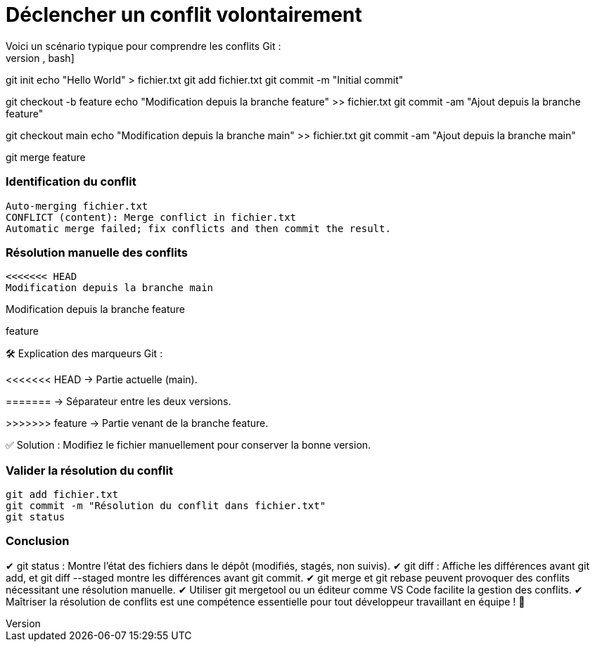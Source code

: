 = Déclencher un conflit volontairement
Voici un scénario typique pour comprendre les conflits Git :
[source,bash]

git init
echo "Hello World" > fichier.txt
git add fichier.txt
git commit -m "Initial commit"

git checkout -b feature
echo "Modification depuis la branche feature" >> fichier.txt
git commit -am "Ajout depuis la branche feature"

git checkout main
echo "Modification depuis la branche main" >> fichier.txt
git commit -am "Ajout depuis la branche main"

git merge feature

=== Identification du conflit
[source,bash]

Auto-merging fichier.txt
CONFLICT (content): Merge conflict in fichier.txt
Automatic merge failed; fix conflicts and then commit the result.

=== Résolution manuelle des conflits
[source,diff]

<<<<<<< HEAD
Modification depuis la branche main

Modification depuis la branche feature

feature

🛠 Explication des marqueurs Git :

<<<<<<< HEAD → Partie actuelle (main).

======= → Séparateur entre les deux versions.

>>>>>>> feature → Partie venant de la branche feature.

✅ Solution : Modifiez le fichier manuellement pour conserver la bonne version.

=== Valider la résolution du conflit
[source,bash]

git add fichier.txt
git commit -m "Résolution du conflit dans fichier.txt"
git status

=== Conclusion

✔ git status : Montre l’état des fichiers dans le dépôt (modifiés, stagés, non suivis).
✔ git diff : Affiche les différences avant git add, et git diff --staged montre les différences avant git commit.
✔ git merge et git rebase peuvent provoquer des conflits nécessitant une résolution manuelle.
✔ Utiliser git mergetool ou un éditeur comme VS Code facilite la gestion des conflits.
✔ Maîtriser la résolution de conflits est une compétence essentielle pour tout développeur travaillant en équipe ! 🚀